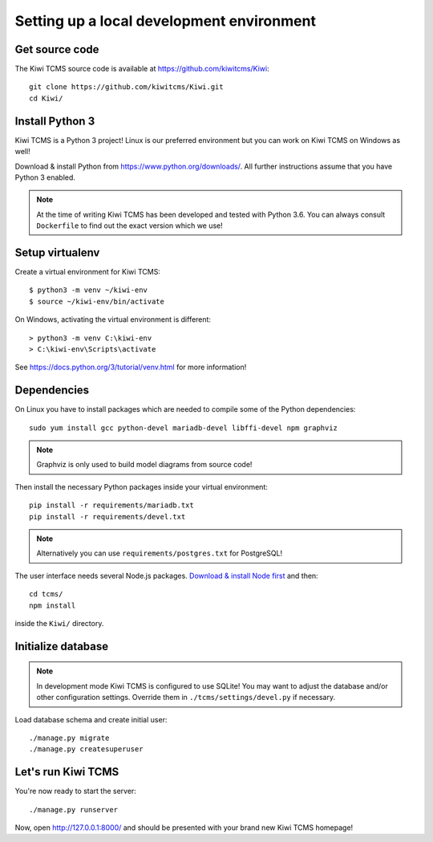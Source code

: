 Setting up a local development environment
==========================================

Get source code
---------------

The Kiwi TCMS source code is available at https://github.com/kiwitcms/Kiwi::

    git clone https://github.com/kiwitcms/Kiwi.git
    cd Kiwi/

Install Python 3
----------------

Kiwi TCMS is a Python 3 project! Linux is our preferred environment but
you can work on Kiwi TCMS on Windows as well!

Download & install Python from https://www.python.org/downloads/.
All further instructions assume that you have Python 3 enabled.

.. note::

    At the time of writing Kiwi TCMS has been developed and tested with Python 3.6.
    You can always consult ``Dockerfile`` to find out the exact version which we use!


Setup virtualenv
----------------

Create a virtual environment for Kiwi TCMS::

    $ python3 -m venv ~/kiwi-env
    $ source ~/kiwi-env/bin/activate

On Windows, activating the virtual environment is different::

    > python3 -m venv C:\kiwi-env
    > C:\kiwi-env\Scripts\activate

See https://docs.python.org/3/tutorial/venv.html for more information!


Dependencies
------------

On Linux you have to install packages which are needed to compile some of the
Python dependencies::

    sudo yum install gcc python-devel mariadb-devel libffi-devel npm graphviz

.. note::

    Graphviz is only used to build model diagrams from source code!

Then install the necessary Python packages inside your virtual environment::

    pip install -r requirements/mariadb.txt
    pip install -r requirements/devel.txt


.. note::

    Alternatively you can use ``requirements/postgres.txt`` for PostgreSQL!

The user interface needs several Node.js packages.
`Download & install Node first <https://nodejs.org/en/download/>`_ and then::

    cd tcms/
    npm install

inside the ``Kiwi/`` directory.


Initialize database
-------------------

.. note::

    In development mode Kiwi TCMS is configured to use SQLite!
    You may want to adjust the database and/or other configuration settings.
    Override them in ``./tcms/settings/devel.py`` if necessary.

Load database schema and create initial user::

    ./manage.py migrate
    ./manage.py createsuperuser

Let's run Kiwi TCMS
-------------------

You're now ready to start the server::

    ./manage.py runserver

Now, open http://127.0.0.1:8000/ and should be presented with your brand new Kiwi TCMS homepage!
